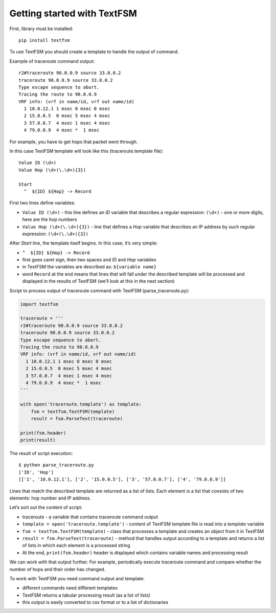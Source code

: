 Getting started with TextFSM
=======================

First, library must be installed:

::

    pip install textfsm

To use TextFSM you should create a template to handle the output of command.

Example of traceroute command output:

::

    r2#traceroute 90.0.0.9 source 33.0.0.2
    traceroute 90.0.0.9 source 33.0.0.2
    Type escape sequence to abort.
    Tracing the route to 90.0.0.9
    VRF info: (vrf in name/id, vrf out name/id)
      1 10.0.12.1 1 msec 0 msec 0 msec
      2 15.0.0.5  0 msec 5 msec 4 msec
      3 57.0.0.7  4 msec 1 msec 4 msec
      4 79.0.0.9  4 msec *  1 msec

For example, you have to get hops that packet went through.

In this case TextFSM template will look like this (traceroute.template file):

::

    Value ID (\d+)
    Value Hop (\d+(\.\d+){3})

    Start
      ^  ${ID} ${Hop} -> Record

First two lines define variables:

* ``Value ID (\d+)`` - this line defines an *ID* variable that describes a regular expression: ``(\d+)`` - one or more digits, here are the hop numbers
* ``Value Hop (\d+(\.\d+){3})`` - line that defines a *Hop* variable that describes an IP address by such regular expression: ``(\d+(\.\d+){3})``

After *Start* line, the template itself begins. In this case, it’s very simple:

* ``^  ${ID} ${Hop} -> Record`` 
* first goes caret sign, then two spaces and *ID* and *Hop* variables
* in TextFSM the variables are described as: ``${variable name}`` 
* word ``Record`` at the end means that lines that will fall under the described template will be processed and displayed in the results of TextFSM (we’ll look at this in the next section)

Script to process output of traceroute command with TextFSM  (parse_traceroute.py):

.. code:: python

    import textfsm

    traceroute = '''
    r2#traceroute 90.0.0.9 source 33.0.0.2
    traceroute 90.0.0.9 source 33.0.0.2
    Type escape sequence to abort.
    Tracing the route to 90.0.0.9
    VRF info: (vrf in name/id, vrf out name/id)
      1 10.0.12.1 1 msec 0 msec 0 msec
      2 15.0.0.5  0 msec 5 msec 4 msec
      3 57.0.0.7  4 msec 1 msec 4 msec
      4 79.0.0.9  4 msec *  1 msec
    '''

    with open('traceroute.template') as template:
        fsm = textfsm.TextFSM(template)
        result = fsm.ParseText(traceroute)

    print(fsm.header)
    print(result)

The result of script execution:

::

    $ python parse_traceroute.py
    ['ID', 'Hop']
    [['1', '10.0.12.1'], ['2', '15.0.0.5'], ['3', '57.0.0.7'], ['4', '79.0.0.9']]

Lines that match the described template are returned as a list of lists. Each element is a list that consists of two elements: hop number and IP address.

Let’s sort out the content of script:

* traceroute - a variable that contains traceroute command output 
* ``template = open('traceroute.template')`` - content of TextFSM template file is read into a *template* variable
* ``fsm = textfsm.TextFSM(template)`` - class that processes a template and creates an object from it in TextFSM
* ``result = fsm.ParseText(traceroute)`` - method that handles output according to a template and returns a list of lists in which each element is a processed string 
* At the end, ``print(fsm.header)`` header is displayed which contains variable names and processing result

We can work with that output further. For example, periodically execute traceroute command and compare whether the number of hops and their order has changed.

To work with TextFSM you need command output and template: 

* different commands need different templates 
* TextFSM returns a tabular processing result (as a list of lists)
* this output is easily converted to csv format or to a list of dictionaries

